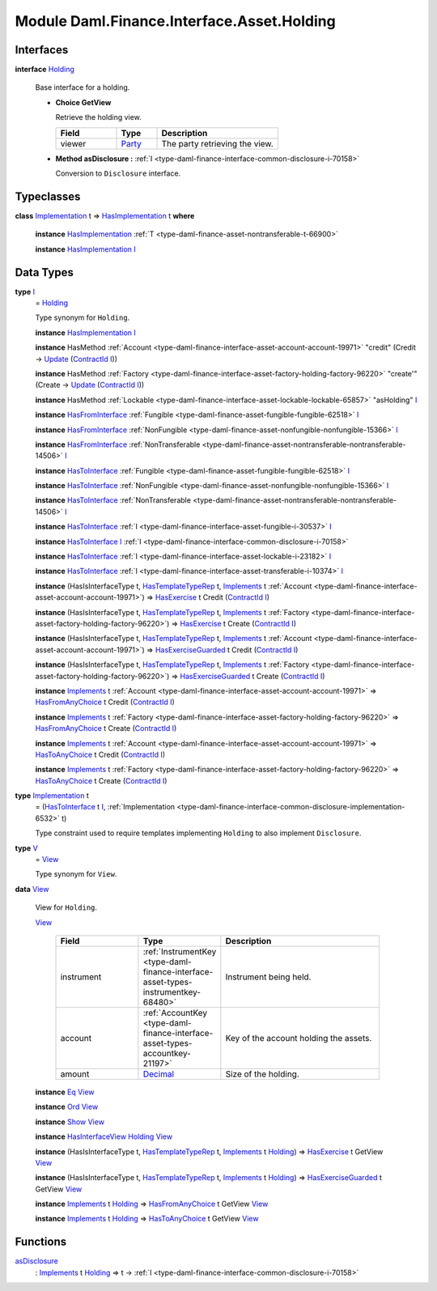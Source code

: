 .. Copyright (c) 2022 Digital Asset (Switzerland) GmbH and/or its affiliates. All rights reserved.
.. SPDX-License-Identifier: Apache-2.0

.. _module-daml-finance-interface-asset-holding-38531:

Module Daml.Finance.Interface.Asset.Holding
===========================================

Interfaces
----------

.. _type-daml-finance-interface-asset-holding-holding-42619:

**interface** `Holding <type-daml-finance-interface-asset-holding-holding-42619_>`_

  Base interface for a holding\.
  
  + **Choice GetView**
    
    Retrieve the holding view\.
    
    .. list-table::
       :widths: 15 10 30
       :header-rows: 1
    
       * - Field
         - Type
         - Description
       * - viewer
         - `Party <https://docs.daml.com/daml/stdlib/Prelude.html#type-da-internal-lf-party-57932>`_
         - The party retrieving the view\.
  
  + **Method asDisclosure \:** :ref:`I <type-daml-finance-interface-common-disclosure-i-70158>`
    
    Conversion to ``Disclosure`` interface\.

Typeclasses
-----------

.. _class-daml-finance-interface-asset-holding-hasimplementation-98201:

**class** `Implementation <type-daml-finance-interface-asset-holding-implementation-34045_>`_ t \=\> `HasImplementation <class-daml-finance-interface-asset-holding-hasimplementation-98201_>`_ t **where**

  **instance** `HasImplementation <class-daml-finance-interface-asset-holding-hasimplementation-98201_>`_ :ref:`T <type-daml-finance-asset-nontransferable-t-66900>`
  
  **instance** `HasImplementation <class-daml-finance-interface-asset-holding-hasimplementation-98201_>`_ `I <type-daml-finance-interface-asset-holding-i-4221_>`_

Data Types
----------

.. _type-daml-finance-interface-asset-holding-i-4221:

**type** `I <type-daml-finance-interface-asset-holding-i-4221_>`_
  \= `Holding <type-daml-finance-interface-asset-holding-holding-42619_>`_
  
  Type synonym for ``Holding``\.
  
  **instance** `HasImplementation <class-daml-finance-interface-asset-holding-hasimplementation-98201_>`_ `I <type-daml-finance-interface-asset-holding-i-4221_>`_
  
  **instance** HasMethod :ref:`Account <type-daml-finance-interface-asset-account-account-19971>` \"credit\" (Credit \-\> `Update <https://docs.daml.com/daml/stdlib/Prelude.html#type-da-internal-lf-update-68072>`_ (`ContractId <https://docs.daml.com/daml/stdlib/Prelude.html#type-da-internal-lf-contractid-95282>`_ `I <type-daml-finance-interface-asset-holding-i-4221_>`_))
  
  **instance** HasMethod :ref:`Factory <type-daml-finance-interface-asset-factory-holding-factory-96220>` \"create'\" (Create \-\> `Update <https://docs.daml.com/daml/stdlib/Prelude.html#type-da-internal-lf-update-68072>`_ (`ContractId <https://docs.daml.com/daml/stdlib/Prelude.html#type-da-internal-lf-contractid-95282>`_ `I <type-daml-finance-interface-asset-holding-i-4221_>`_))
  
  **instance** HasMethod :ref:`Lockable <type-daml-finance-interface-asset-lockable-lockable-65857>` \"asHolding\" `I <type-daml-finance-interface-asset-holding-i-4221_>`_
  
  **instance** `HasFromInterface <https://docs.daml.com/daml/stdlib/Prelude.html#class-da-internal-interface-hasfrominterface-43863>`_ :ref:`Fungible <type-daml-finance-asset-fungible-fungible-62518>` `I <type-daml-finance-interface-asset-holding-i-4221_>`_
  
  **instance** `HasFromInterface <https://docs.daml.com/daml/stdlib/Prelude.html#class-da-internal-interface-hasfrominterface-43863>`_ :ref:`NonFungible <type-daml-finance-asset-nonfungible-nonfungible-15366>` `I <type-daml-finance-interface-asset-holding-i-4221_>`_
  
  **instance** `HasFromInterface <https://docs.daml.com/daml/stdlib/Prelude.html#class-da-internal-interface-hasfrominterface-43863>`_ :ref:`NonTransferable <type-daml-finance-asset-nontransferable-nontransferable-14506>` `I <type-daml-finance-interface-asset-holding-i-4221_>`_
  
  **instance** `HasToInterface <https://docs.daml.com/daml/stdlib/Prelude.html#class-da-internal-interface-hastointerface-68104>`_ :ref:`Fungible <type-daml-finance-asset-fungible-fungible-62518>` `I <type-daml-finance-interface-asset-holding-i-4221_>`_
  
  **instance** `HasToInterface <https://docs.daml.com/daml/stdlib/Prelude.html#class-da-internal-interface-hastointerface-68104>`_ :ref:`NonFungible <type-daml-finance-asset-nonfungible-nonfungible-15366>` `I <type-daml-finance-interface-asset-holding-i-4221_>`_
  
  **instance** `HasToInterface <https://docs.daml.com/daml/stdlib/Prelude.html#class-da-internal-interface-hastointerface-68104>`_ :ref:`NonTransferable <type-daml-finance-asset-nontransferable-nontransferable-14506>` `I <type-daml-finance-interface-asset-holding-i-4221_>`_
  
  **instance** `HasToInterface <https://docs.daml.com/daml/stdlib/Prelude.html#class-da-internal-interface-hastointerface-68104>`_ :ref:`I <type-daml-finance-interface-asset-fungible-i-30537>` `I <type-daml-finance-interface-asset-holding-i-4221_>`_
  
  **instance** `HasToInterface <https://docs.daml.com/daml/stdlib/Prelude.html#class-da-internal-interface-hastointerface-68104>`_ `I <type-daml-finance-interface-asset-holding-i-4221_>`_ :ref:`I <type-daml-finance-interface-common-disclosure-i-70158>`
  
  **instance** `HasToInterface <https://docs.daml.com/daml/stdlib/Prelude.html#class-da-internal-interface-hastointerface-68104>`_ :ref:`I <type-daml-finance-interface-asset-lockable-i-23182>` `I <type-daml-finance-interface-asset-holding-i-4221_>`_
  
  **instance** `HasToInterface <https://docs.daml.com/daml/stdlib/Prelude.html#class-da-internal-interface-hastointerface-68104>`_ :ref:`I <type-daml-finance-interface-asset-transferable-i-10374>` `I <type-daml-finance-interface-asset-holding-i-4221_>`_
  
  **instance** (HasIsInterfaceType t, `HasTemplateTypeRep <https://docs.daml.com/daml/stdlib/Prelude.html#class-da-internal-template-functions-hastemplatetyperep-24134>`_ t, `Implements <https://docs.daml.com/daml/stdlib/Prelude.html#type-da-internal-interface-implements-92077>`_ t :ref:`Account <type-daml-finance-interface-asset-account-account-19971>`) \=\> `HasExercise <https://docs.daml.com/daml/stdlib/Prelude.html#class-da-internal-template-functions-hasexercise-70422>`_ t Credit (`ContractId <https://docs.daml.com/daml/stdlib/Prelude.html#type-da-internal-lf-contractid-95282>`_ `I <type-daml-finance-interface-asset-holding-i-4221_>`_)
  
  **instance** (HasIsInterfaceType t, `HasTemplateTypeRep <https://docs.daml.com/daml/stdlib/Prelude.html#class-da-internal-template-functions-hastemplatetyperep-24134>`_ t, `Implements <https://docs.daml.com/daml/stdlib/Prelude.html#type-da-internal-interface-implements-92077>`_ t :ref:`Factory <type-daml-finance-interface-asset-factory-holding-factory-96220>`) \=\> `HasExercise <https://docs.daml.com/daml/stdlib/Prelude.html#class-da-internal-template-functions-hasexercise-70422>`_ t Create (`ContractId <https://docs.daml.com/daml/stdlib/Prelude.html#type-da-internal-lf-contractid-95282>`_ `I <type-daml-finance-interface-asset-holding-i-4221_>`_)
  
  **instance** (HasIsInterfaceType t, `HasTemplateTypeRep <https://docs.daml.com/daml/stdlib/Prelude.html#class-da-internal-template-functions-hastemplatetyperep-24134>`_ t, `Implements <https://docs.daml.com/daml/stdlib/Prelude.html#type-da-internal-interface-implements-92077>`_ t :ref:`Account <type-daml-finance-interface-asset-account-account-19971>`) \=\> `HasExerciseGuarded <https://docs.daml.com/daml/stdlib/Prelude.html#class-da-internal-template-functions-hasexerciseguarded-97843>`_ t Credit (`ContractId <https://docs.daml.com/daml/stdlib/Prelude.html#type-da-internal-lf-contractid-95282>`_ `I <type-daml-finance-interface-asset-holding-i-4221_>`_)
  
  **instance** (HasIsInterfaceType t, `HasTemplateTypeRep <https://docs.daml.com/daml/stdlib/Prelude.html#class-da-internal-template-functions-hastemplatetyperep-24134>`_ t, `Implements <https://docs.daml.com/daml/stdlib/Prelude.html#type-da-internal-interface-implements-92077>`_ t :ref:`Factory <type-daml-finance-interface-asset-factory-holding-factory-96220>`) \=\> `HasExerciseGuarded <https://docs.daml.com/daml/stdlib/Prelude.html#class-da-internal-template-functions-hasexerciseguarded-97843>`_ t Create (`ContractId <https://docs.daml.com/daml/stdlib/Prelude.html#type-da-internal-lf-contractid-95282>`_ `I <type-daml-finance-interface-asset-holding-i-4221_>`_)
  
  **instance** `Implements <https://docs.daml.com/daml/stdlib/Prelude.html#type-da-internal-interface-implements-92077>`_ t :ref:`Account <type-daml-finance-interface-asset-account-account-19971>` \=\> `HasFromAnyChoice <https://docs.daml.com/daml/stdlib/Prelude.html#class-da-internal-template-functions-hasfromanychoice-81184>`_ t Credit (`ContractId <https://docs.daml.com/daml/stdlib/Prelude.html#type-da-internal-lf-contractid-95282>`_ `I <type-daml-finance-interface-asset-holding-i-4221_>`_)
  
  **instance** `Implements <https://docs.daml.com/daml/stdlib/Prelude.html#type-da-internal-interface-implements-92077>`_ t :ref:`Factory <type-daml-finance-interface-asset-factory-holding-factory-96220>` \=\> `HasFromAnyChoice <https://docs.daml.com/daml/stdlib/Prelude.html#class-da-internal-template-functions-hasfromanychoice-81184>`_ t Create (`ContractId <https://docs.daml.com/daml/stdlib/Prelude.html#type-da-internal-lf-contractid-95282>`_ `I <type-daml-finance-interface-asset-holding-i-4221_>`_)
  
  **instance** `Implements <https://docs.daml.com/daml/stdlib/Prelude.html#type-da-internal-interface-implements-92077>`_ t :ref:`Account <type-daml-finance-interface-asset-account-account-19971>` \=\> `HasToAnyChoice <https://docs.daml.com/daml/stdlib/Prelude.html#class-da-internal-template-functions-hastoanychoice-82571>`_ t Credit (`ContractId <https://docs.daml.com/daml/stdlib/Prelude.html#type-da-internal-lf-contractid-95282>`_ `I <type-daml-finance-interface-asset-holding-i-4221_>`_)
  
  **instance** `Implements <https://docs.daml.com/daml/stdlib/Prelude.html#type-da-internal-interface-implements-92077>`_ t :ref:`Factory <type-daml-finance-interface-asset-factory-holding-factory-96220>` \=\> `HasToAnyChoice <https://docs.daml.com/daml/stdlib/Prelude.html#class-da-internal-template-functions-hastoanychoice-82571>`_ t Create (`ContractId <https://docs.daml.com/daml/stdlib/Prelude.html#type-da-internal-lf-contractid-95282>`_ `I <type-daml-finance-interface-asset-holding-i-4221_>`_)

.. _type-daml-finance-interface-asset-holding-implementation-34045:

**type** `Implementation <type-daml-finance-interface-asset-holding-implementation-34045_>`_ t
  \= (`HasToInterface <https://docs.daml.com/daml/stdlib/Prelude.html#class-da-internal-interface-hastointerface-68104>`_ t `I <type-daml-finance-interface-asset-holding-i-4221_>`_, :ref:`Implementation <type-daml-finance-interface-common-disclosure-implementation-6532>` t)
  
  Type constraint used to require templates implementing ``Holding`` to also
  implement ``Disclosure``\.

.. _type-daml-finance-interface-asset-holding-v-6554:

**type** `V <type-daml-finance-interface-asset-holding-v-6554_>`_
  \= `View <type-daml-finance-interface-asset-holding-view-23126_>`_
  
  Type synonym for ``View``\.

.. _type-daml-finance-interface-asset-holding-view-23126:

**data** `View <type-daml-finance-interface-asset-holding-view-23126_>`_

  View for ``Holding``\.
  
  .. _constr-daml-finance-interface-asset-holding-view-5689:
  
  `View <constr-daml-finance-interface-asset-holding-view-5689_>`_
  
    .. list-table::
       :widths: 15 10 30
       :header-rows: 1
    
       * - Field
         - Type
         - Description
       * - instrument
         - :ref:`InstrumentKey <type-daml-finance-interface-asset-types-instrumentkey-68480>`
         - Instrument being held\.
       * - account
         - :ref:`AccountKey <type-daml-finance-interface-asset-types-accountkey-21197>`
         - Key of the account holding the assets\.
       * - amount
         - `Decimal <https://docs.daml.com/daml/stdlib/Prelude.html#type-ghc-types-decimal-18135>`_
         - Size of the holding\.
  
  **instance** `Eq <https://docs.daml.com/daml/stdlib/Prelude.html#class-ghc-classes-eq-22713>`_ `View <type-daml-finance-interface-asset-holding-view-23126_>`_
  
  **instance** `Ord <https://docs.daml.com/daml/stdlib/Prelude.html#class-ghc-classes-ord-6395>`_ `View <type-daml-finance-interface-asset-holding-view-23126_>`_
  
  **instance** `Show <https://docs.daml.com/daml/stdlib/Prelude.html#class-ghc-show-show-65360>`_ `View <type-daml-finance-interface-asset-holding-view-23126_>`_
  
  **instance** `HasInterfaceView <https://docs.daml.com/daml/stdlib/Prelude.html#class-da-internal-interface-hasinterfaceview-4492>`_ `Holding <type-daml-finance-interface-asset-holding-holding-42619_>`_ `View <type-daml-finance-interface-asset-holding-view-23126_>`_
  
  **instance** (HasIsInterfaceType t, `HasTemplateTypeRep <https://docs.daml.com/daml/stdlib/Prelude.html#class-da-internal-template-functions-hastemplatetyperep-24134>`_ t, `Implements <https://docs.daml.com/daml/stdlib/Prelude.html#type-da-internal-interface-implements-92077>`_ t `Holding <type-daml-finance-interface-asset-holding-holding-42619_>`_) \=\> `HasExercise <https://docs.daml.com/daml/stdlib/Prelude.html#class-da-internal-template-functions-hasexercise-70422>`_ t GetView `View <type-daml-finance-interface-asset-holding-view-23126_>`_
  
  **instance** (HasIsInterfaceType t, `HasTemplateTypeRep <https://docs.daml.com/daml/stdlib/Prelude.html#class-da-internal-template-functions-hastemplatetyperep-24134>`_ t, `Implements <https://docs.daml.com/daml/stdlib/Prelude.html#type-da-internal-interface-implements-92077>`_ t `Holding <type-daml-finance-interface-asset-holding-holding-42619_>`_) \=\> `HasExerciseGuarded <https://docs.daml.com/daml/stdlib/Prelude.html#class-da-internal-template-functions-hasexerciseguarded-97843>`_ t GetView `View <type-daml-finance-interface-asset-holding-view-23126_>`_
  
  **instance** `Implements <https://docs.daml.com/daml/stdlib/Prelude.html#type-da-internal-interface-implements-92077>`_ t `Holding <type-daml-finance-interface-asset-holding-holding-42619_>`_ \=\> `HasFromAnyChoice <https://docs.daml.com/daml/stdlib/Prelude.html#class-da-internal-template-functions-hasfromanychoice-81184>`_ t GetView `View <type-daml-finance-interface-asset-holding-view-23126_>`_
  
  **instance** `Implements <https://docs.daml.com/daml/stdlib/Prelude.html#type-da-internal-interface-implements-92077>`_ t `Holding <type-daml-finance-interface-asset-holding-holding-42619_>`_ \=\> `HasToAnyChoice <https://docs.daml.com/daml/stdlib/Prelude.html#class-da-internal-template-functions-hastoanychoice-82571>`_ t GetView `View <type-daml-finance-interface-asset-holding-view-23126_>`_

Functions
---------

.. _function-daml-finance-interface-asset-holding-asdisclosure-67530:

`asDisclosure <function-daml-finance-interface-asset-holding-asdisclosure-67530_>`_
  \: `Implements <https://docs.daml.com/daml/stdlib/Prelude.html#type-da-internal-interface-implements-92077>`_ t `Holding <type-daml-finance-interface-asset-holding-holding-42619_>`_ \=\> t \-\> :ref:`I <type-daml-finance-interface-common-disclosure-i-70158>`
